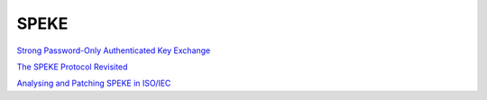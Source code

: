 SPEKE
=======

`Strong Password-Only Authenticated Key Exchange <https://dl.acm.org/doi/pdf/10.1145/242896.242897>`_

`The SPEKE Protocol Revisited <https://eprint.iacr.org/2014/585.pdf>`_

`Analysing and Patching SPEKE in ISO/IEC <https://arxiv.org/pdf/1802.04900>`_


